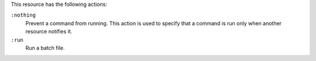 .. The contents of this file may be included in multiple topics (using the includes directive).
.. The contents of this file should be modified in a way that preserves its ability to appear in multiple topics.

This resource has the following actions:

``:nothing``
   Prevent a command from running. This action is used to specify that a command is run only when another resource notifies it.

``:run``
   Run a batch file.
